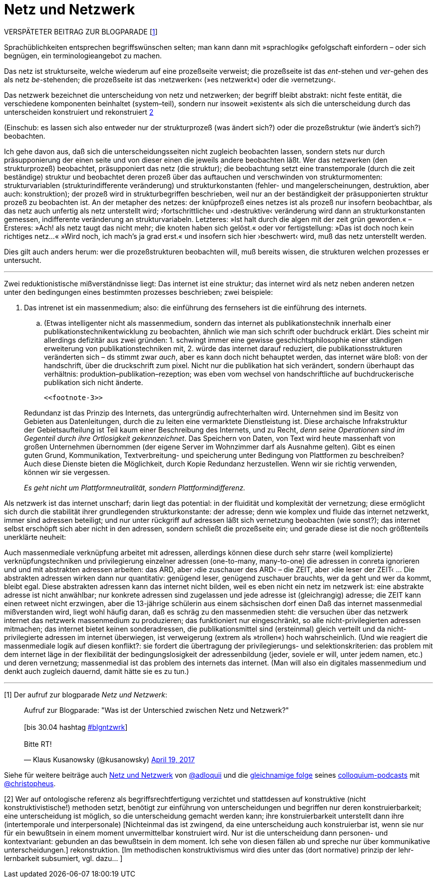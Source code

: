 # Netz und Netzwerk
:hp-tags: netz, netzwerk,
:published_at: 2017-05-04

VERSPÄTETER BEITRAG ZUR BLOGPARADE [<<footnote-1>>]

Sprachüblichkeiten entsprechen begriffswünschen selten; man kann dann mit »sprachlogik« gefolgschaft einfordern – oder sich begnügen, ein terminologieangebot zu machen.

Das netz ist strukturseite, welche wiederum auf eine prozeßseite verweist; die prozeßseite ist das __ent__-stehen und __ver__-gehen des als netz __be__-stehenden; die prozeßseite ist das ›netzwerken‹ (»es netzwerkt«) oder die ›vernetzung‹. 

Das netzwerk bezeichnet die unterscheidung von netz und netzwerken; der begriff bleibt abstrakt: nicht feste entität, die verschiedene komponenten beinhaltet (system–teil), sondern nur insoweit »existent« als sich die unterscheidung durch das unterscheiden konstruiert und rekonstruiert <<footnote-2>>


(Einschub: es lassen sich also entweder nur der strukturprozeß (was ändert sich?) oder die prozeßstruktur (wie ändert’s sich?) beobachten.
 
Ich gehe davon aus, daß sich die unterscheidungsseiten nicht zugleich beobachten lassen, sondern stets nur durch präsupponierung der einen seite und von dieser einen die jeweils andere beobachten läßt. Wer das netzwerken (den strukturprozeß) beobachtet, präsupponiert das netz (die struktur); die beobachtung setzt eine transtemporale (durch die zeit beständige) struktur und beobachtet deren prozeß über das auftauchen und verschwinden von strukturmomenten: strukturvariablen (strukturindifferente veränderung) und strukturkonstanten (fehler- und mangelerscheinungen, destruktion, aber auch: konstruktion); der prozeß wird in strukturbegriffen beschrieben, weil nur an der beständigkeit der präsupponierten struktur prozeß zu beobachten ist. An der metapher des netzes: der knüpfprozeß eines netzes ist als prozeß nur insofern beobachtbar, als das netz auch unfertig als netz unterstellt wird; ›fortschrittliche‹ und ›destruktive‹ veränderung wird dann an strukturkonstanten gemessen, indifferente veränderung an strukturvariabeln. Letzteres: »Ist halt durch die algen mit der zeit grün geworden.« – Ersteres: »Ach! als netz taugt das nicht mehr; die knoten haben sich gelöst.« oder vor fertigstellung: »Das ist doch noch kein richtiges netz…« »Wird noch, ich mach’s ja grad erst.« und insofern sich hier ›beschwert‹ wird, muß das netz unterstellt werden.

Dies gilt auch anders herum: wer die prozeßstrukturen beobachten will, muß bereits wissen, die strukturen welchen prozesses er untersucht.

---

Zwei reduktionistische mißverständnisse liegt: Das internet ist eine struktur; das internet wird als netz neben anderen netzen unter den bedingungen eines bestimmten prozesses beschrieben; zwei beispiele:

. Das intrenet ist ein massenmedium; also: die einführung des fernsehers ist die einführung des internets. 

.. (Etwas intelligenter nicht als massenmedium, sondern das internet als publikationstechnik innerhalb einer publikationstechnikentwicklung zu beobachten, ähnlich wie man sich schrift oder buchdruck erklärt. Dies scheint mir allerdings defizitär aus zwei gründen: 1. schwingt immer eine gewisse geschichtsphilosophie einer ständigen erweiterung von publikationstechniken mit, 2. würde das internet darauf reduziert, die publikationsstrukturen veränderten sich – ds stimmt zwar _auch_, aber es kann doch nicht behauptet werden, das internet wäre bloß: von der handschrift, über die druckschrift zum pixel. Nicht nur die publikation hat sich verändert, sondern überhaupt das verhältnis: produktion–publikation–rezeption; was eben vom wechsel von handschriftliche auf buchdruckerische publikation sich nicht änderte. 

 <<footnote-3>>


____
Redundanz ist das Prinzip des Internets, das untergründig aufrechterhalten wird. Unternehmen sind im Besitz von Gebieten aus Datenleitungen, durch die zu leiten eine vermarktete Dienstleistung ist. Diese archaische Infrakstruktur der Gebietsaufteilung ist Teil kaum einer Beschreibung des Internets, und zu Recht, _denn seine Operationen sind im Gegenteil durch ihre Ortlosigkeit gekennzeichnet_. Das Speichern von Daten, von Text wird heute massenhaft von großen Unternehmen übernommen (der eigene Server im Wohnzimmer darf als Ausnahme gelten). Gibt es einen guten Grund, Kommunikation, Textverbreitung- und speicherung unter Bedingung von Plattformen zu beschreiben? Auch diese Dienste bieten die Möglichkeit, durch Kopie Redundanz herzustellen. Wenn wir sie richtig verwenden, können wir sie vergessen.

_Es geht nicht um Plattformneutralität, sondern Plattformindifferenz._
____


Als netzwerk ist das internet unscharf; darin liegt das potential: in der fluidität und komplexität der vernetzung; diese ermöglicht sich durch die stabilität ihrer grundlegenden strukturkonstante: der adresse; denn wie komplex und fluide das internet netzwerkt, immer sind adressen beteiligt; und nur unter rückgriff auf adressen läßt sich vernetzung beobachten (wie sonst?); das internet selbst erschöpft sich aber nicht in den adressen, sondern schließt die prozeßseite ein; und gerade diese ist die noch größtenteils unerklärte neuheit:

Auch massenmediale verknüpfung arbeitet mit adressen, allerdings können diese durch sehr starre (weil komplizierte) verknüpfungstechniken und privilegierung einzelner adressen (one-to-many, many-to-one) die adressen in conreta ignorieren und und mit abstrakten adressen arbeiten: das ARD, aber ›die zuschauer des ARD‹ – die ZEIT, aber ›die leser der ZEIT‹ … Die abstrakten adressen wirken dann nur quantitativ: genügend leser, genügend zuschauer brauchts, wer da geht und wer da kommt, bleibt egal. Diese abstrakten adressen kann das internet nicht bilden, weil es eben nicht ein netz im netzwerk ist: eine abstrakte adresse ist nicht anwählbar; nur konkrete adressen sind zugelassen und jede adresse ist (gleichrangig) adresse; die ZEIT kann einen retweet nicht erzwingen, aber die 13-jährige schülerin aus einem sächsischen dorf einen Daß das internet massenmedial mißverstanden wird, liegt wohl häufig daran, daß es schräg zu den massenmedien steht: die versuchen über das netzwerk internet das netzwerk massenmedium zu produzieren; das funktioniert nur eingeschränkt, so alle nicht-privilegierten adressen mitmachen; das internet bietet keinen sonderadressen, die publikationsmittel sind (ersteinmal) gleich verteilt und da nicht-privilegierte adressen im internet überwiegen, ist verweigerung (extrem als »trollen«) hoch wahrscheinlich. (Und wie reagiert die massenmediale logik auf diesen konflikt?: sie fordert die übertragung der privilegierungs- und selektionskriterien: das problem mit dem internet läge in der flexibilität der bedingungslosigkeit der adressenbildung (jeder, soviele er will, unter jedem namen, etc.) und deren vernetzung; massenmedial ist das problem des internets das internet. (Man will also ein digitales massenmedium und denkt auch zugleich dauernd, damit hätte sie es zu tun.)

---

[[footnote-1, 1]] [1] Der aufruf zur blogparade _Netz und Netzwerk_:

++++
<blockquote class="twitter-tweet" data-partner="tweetdeck"><p lang="de" dir="ltr">Aufruf zur Blogparade: &quot;Was ist der Unterschied zwischen Netz und Netzwerk?&quot;<br><br>[bis 30.04 hashtag <a href="https://twitter.com/hashtag/blgntzwrk?src=hash">#blgntzwrk</a>]<br><br>Bitte RT!</p>&mdash; Klaus Kusanowsky (@kusanowsky) <a href="https://twitter.com/kusanowsky/status/854803923751890944">April 19, 2017</a></blockquote>
<script async src="//platform.twitter.com/widgets.js" charset="utf-8"></script>
++++

Siehe für weitere beiträge auch http://professio.ifwo.eu[Netz und Netzwerk] von http://twitter.com/adloquii[@adloquii] und die https://colloquium.ifwo.eu/2017/04/30/netz-und-netzwerk/[gleichnamige folge] seines https://colloquium.ifwo.eu[colloquium-podcasts] mit http://twitter.com/christopheus[@christopheus].

[[footnote-2, 2]] [2] Wer auf ontologische referenz als begriffsrechtfertigung verzichtet und stattdessen auf konstruktive (nicht konstruktivistische!) methoden setzt, benötigt zur einführung von unterscheidungen und begriffen nur deren konstruierbarkeit;  eine unterscheidung ist möglich, so die unterscheidung gemacht werden kann; ihre konstruierbarkeit unterstellt dann ihre (intertemporale und interpersonale) [Nichteinmal das ist zwingend, da eine unterscheidung auch konstruierbar ist, wenn sie nur für ein bewußtsein in einem moment unvermittelbar konstruiert wird. Nur ist die unterscheidung dann personen- und kontextvariant: gebunden an das bewußtsein in dem moment. Ich sehe von diesen fällen ab und spreche nur über kommunikative unterscheidungen.] rekonstruktion. [Im methodischen konstruktivismus wird dies unter das (dort normative) prinzip der lehr-lernbarkeit subsumiert, vgl. dazu… ]